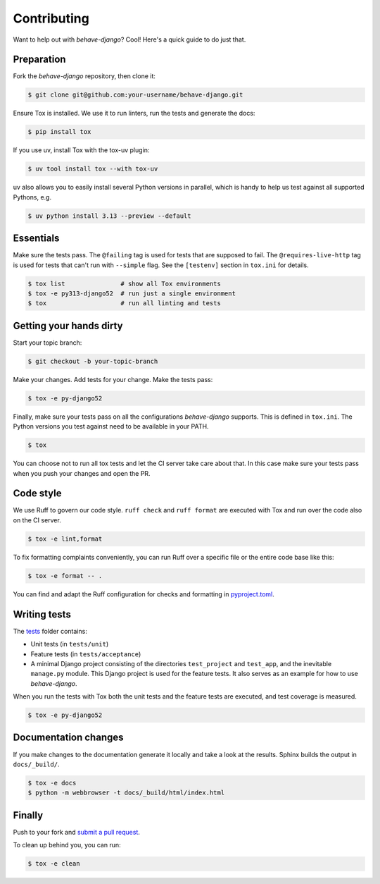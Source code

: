 Contributing
============

Want to help out with *behave-django*?  Cool!  Here's a quick guide to
do just that.

Preparation
-----------

Fork the *behave-django* repository, then clone it:

.. code:: console

    $ git clone git@github.com:your-username/behave-django.git

Ensure Tox is installed.  We use it to run linters, run the tests and
generate the docs:

.. code:: console

    $ pip install tox

If you use uv, install Tox with the tox-uv plugin:

.. code:: console

    $ uv tool install tox --with tox-uv

uv also allows you to easily install several Python versions in parallel,
which is handy to help us test against all supported Pythons, e.g.

.. code:: console

    $ uv python install 3.13 --preview --default

Essentials
----------

Make sure the tests pass.  The ``@failing`` tag is used for tests that
are supposed to fail.  The ``@requires-live-http`` tag is used for
tests that can't run with ``--simple`` flag.  See the ``[testenv]``
section in ``tox.ini`` for details.

.. code:: console

    $ tox list               # show all Tox environments
    $ tox -e py313-django52  # run just a single environment
    $ tox                    # run all linting and tests

Getting your hands dirty
------------------------

Start your topic branch:

.. code:: console

    $ git checkout -b your-topic-branch

Make your changes.  Add tests for your change.  Make the tests pass:

.. code:: console

    $ tox -e py-django52

Finally, make sure your tests pass on all the configurations
*behave-django* supports.  This is defined in ``tox.ini``.  The Python
versions you test against need to be available in your PATH.

.. code:: console

    $ tox

You can choose not to run all tox tests and let the CI server take care
about that.  In this case make sure your tests pass when you push your
changes and open the PR.

Code style
----------

We use Ruff to govern our code style.  ``ruff check`` and ``ruff format``
are executed with Tox and run over the code also on the CI server.

.. code:: console

    $ tox -e lint,format

To fix formatting complaints conveniently, you can run Ruff over a
specific file or the entire code base like this:

.. code:: console

    $ tox -e format -- .

You can find and adapt the Ruff configuration for checks and formatting
in `pyproject.toml`_.

Writing tests
-------------

The `tests`_ folder contains:

- Unit tests (in ``tests/unit``)
- Feature tests (in ``tests/acceptance``)
- A minimal Django project consisting of the directories ``test_project``
  and ``test_app``, and the inevitable ``manage.py`` module.  This Django
  project is used for the feature tests.  It also serves as an example
  for how to use *behave-django*.

When you run the tests with Tox both the unit tests and the feature tests
are executed, and test coverage is measured.

.. code:: console

    $ tox -e py-django52

Documentation changes
---------------------

If you make changes to the documentation generate it locally and take a
look at the results.  Sphinx builds the output in ``docs/_build/``.

.. code:: console

    $ tox -e docs
    $ python -m webbrowser -t docs/_build/html/index.html

Finally
-------

Push to your fork and `submit a pull request`_.

To clean up behind you, you can run:

.. code:: console

    $ tox -e clean


.. _pyproject.toml: https://github.com/behave/behave-django/blob/main/pyproject.toml
.. _tests: https://github.com/behave/behave-django/tree/main/tests
.. _submit a pull request: https://github.com/behave/behave-django/compare/
